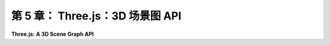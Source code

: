 .. _c5:

第 5 章： Three.js：3D 场景图 API
==================================


**Three.js: A 3D Scene Graph API**

.. tab:: 中文

    [第3章](../c3/index.md)和[第4章](../c4/index.md)介绍了使用OpenGL 1.1的3D图形。这些章节中涵盖的大部分理念在现代计算机图形学中仍然相关，但自从OpenGL早期以来，已经发生了许多变化和改进。在[第6章](../c6/index.md)和[第7章](../c7/index.md)中，我们将使用WebGL，这是一个用于在网页上创建3D图形内容的现代OpenGL版本。而[第9章](../c9/index.md)介绍了WebGPU，这是一个更新的Web图形API。

    WebGL是一种低级语言——甚至比OpenGL 1.1还要低级，因为WebGL程序必须处理许多在OpenGL原始版本中内部处理的低级实现细节。这使得WebGL更加灵活，但也更难使用。我们很快将直接使用WebGL。然而，在我们这么做之前，我们将看看一个构建在WebGL之上的更高级的API，用于3D Web图形：**three.js**。从这个高级开始有几个原因。它将允许你看到一些你已经学到的东西是如何在现代面向对象图形包中使用的。它将允许我介绍一些新特性，如阴影和环境映射。它将让你使用一个你可能在真实Web应用程序中使用的图形库。并且在我们继续深入更底层之前，它将让我们从我们一直在处理的低级细节中解脱出来。

    你很可能可以在不了解JavaScript的情况下跟随本章的大部分讨论。然而，如果你想使用three.js（或WebGL或WebGPU）进行任何编程，你需要知道JavaScript。语言的基础知识在[附录A](../a1/index.md)的[A.3节](../a1/s3.md)中介绍。

.. tab:: 英文

    [Chapter 3](../c3/index.md) and [Chapter 4](../c4/index.md) introduced 3D graphics using OpenGL 1.1. Most of the ideas covered in those chapters remain relevant to modern computer graphics, but there have been many changes and improvements since the early days of OpenGL. In [Chapter 6](../c6/index.md) and [Chapter 7](../c7/index.md), we will be using WebGL, a modern version of OpenGL that is used to create 3D graphics content for web pages. And [Chapter 9](../c9/index.md) introduces WebGPU, a newer graphics API for the Web.

    WebGL is a low level language—even more so than OpenGL 1.1, since a WebGL program has to handle a lot of the low-level implementation details that were handled internally in the original version of OpenGL. This makes WebGL much more flexible, but more difficult to use. We will soon turn to working directly with WebGL. However, before we do that, we will look at a higher-level API for 3D web graphics that is built on top of WegGL: **three.js**. There are several reasons for starting at this high level. It will allow you to see how some of the things that you have learned are used in a modern object-oriented graphics package. It will allow me to introduce some new features such as shadows and environment mapping. It will let you work with a graphics library that you might use in real web applications. And it will be a break from the low-level detail we have been dealing with, before we move on to an even lower level.

    You can probably follow much of the discussion in this chapter without knowing JavaScript. However, if you want to do any programming with three.js (or with WebGL or WebGPU), you need to know JavaScript. The basics of the language are covered in [Section A.3](../a1/s3.md) in [Appendix A](../a1/index.md).
